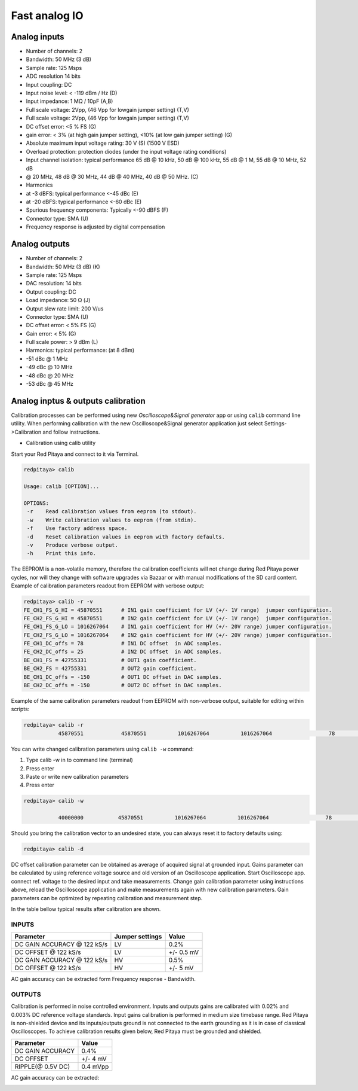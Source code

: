 ##############
Fast analog IO
##############

Analog inputs
*************

* Number of channels: 2
* Bandwidth: 50 MHz (3 dB)
* Sample rate: 125 Msps 
* ADC resolution 14 bits
* Input coupling: DC
* Input noise level: < -119 dBm / Hz (D)
* Input impedance: 1 MΩ / 10pF (A,B)
* Full scale voltage: 2Vpp, (46 Vpp for lowgain jumper setting) (T,V) 
* Full scale voltage: 2Vpp, (46 Vpp for lowgain jumper setting) (T,V)
* DC offset error: <5 % FS (G) 
* gain error: < 3% (at high gain jumper setting), <10% (at low gain jumper setting) (G) 
* Absolute maximum input voltage rating: 30 V (S) (1500 V ESD) 
* Overload protection: protection diodes (under the input voltage rating conditions) 
* Input channel isolation: typical performance 65 dB @ 10 kHz, 50 dB @ 100 kHz, 55 dB @ 1 M, 55 dB @ 10 MHz, 52 dB 
* @ 20 MHz, 48 dB @ 30 MHz, 44 dB @ 40 MHz, 40 dB @ 50 MHz. (C) 
* Harmonics 
* at -3 dBFS: typical performance <-45 dBc (E) 
* at -20 dBFS: typical performance <-60 dBc (E) 
* Spurious frequency components: Typically <-90 dBFS (F) 
* Connector type: SMA (U) 
* Frequency response is adjusted by digital compensation 

Analog outputs
**************

* Number of channels: 2 
* Bandwidth: 50 MHz (3 dB) (K) 
* Sample rate: 125 Msps 
* DAC resolution: 14 bits 
* Output coupling: DC 
* Load impedance: 50 Ω (J) 
* Output slew rate limit: 200 V/us 
* Connector type: SMA (U) 
* DC offset error: < 5% FS (G) 
* Gain error: < 5% (G) 
* Full scale power: > 9 dBm (L) 
* Harmonics: typical performance: (at 8 dBm) 
* -51 dBc @ 1 MHz 
* -49 dBc @ 10 MHz 
* -48 dBc @ 20 MHz 
* -53 dBc @ 45 MHz 

Analog inptus & outputs calibration
***********************************

Calibration processes can be performed using new *Oscilloscope&Signal generator* app
or using ``calib`` command line utility.
When performing calibration with the new Oscilloscope&Signal generator application
just select Settings->Calibration and follow instructions.

- Calibration using calib utility
    
Start your Red Pitaya and connect to it via Terminal.

.. code-block:: shell-session
   
   redpitaya> calib
 
   Usage: calib [OPTION]...
   
   OPTIONS:
    -r    Read calibration values from eeprom (to stdout).
    -w    Write calibration values to eeprom (from stdin).
    -f    Use factory address space.
    -d    Reset calibration values in eeprom with factory defaults.
    -v    Produce verbose output.
    -h    Print this info.

The EEPROM is a non-volatile memory, therefore the calibration coefficients
will not change during Red Pitaya power cycles,
nor will they change with software upgrades via Bazaar
or with manual modifications of the SD card content. 
Example of calibration parameters readout from EEPROM with verbose output:

.. code-block:: shell-session
   
   redpitaya> calib -r -v
   FE_CH1_FS_G_HI = 45870551      # IN1 gain coefficient for LV (+/- 1V range)  jumper configuration.
   FE_CH2_FS_G_HI = 45870551      # IN2 gain coefficient for LV (+/- 1V range)  jumper configuration.
   FE_CH1_FS_G_LO = 1016267064    # IN1 gain coefficient for HV (+/- 20V range) jumper configuration.
   FE_CH2_FS_G_LO = 1016267064    # IN2 gain coefficient for HV (+/- 20V range) jumper configuration.
   FE_CH1_DC_offs = 78            # IN1 DC offset  in ADC samples.
   FE_CH2_DC_offs = 25            # IN2 DC offset  in ADC samples.
   BE_CH1_FS = 42755331           # OUT1 gain coefficient.
   BE_CH2_FS = 42755331           # OUT2 gain coefficient.
   BE_CH1_DC_offs = -150          # OUT1 DC offset in DAC samples.
   BE_CH2_DC_offs = -150          # OUT2 DC offset in DAC samples.

Example of the same calibration parameters readout from EEPROM with non-verbose output,
suitable for editing within scripts:

.. code-block:: shell-session
   
   redpitaya> calib -r
              45870551            45870551          1016267064          1016267064                  78                  25            42755331            42755331                -150                -150

You can write changed calibration parameters using ``calib -w`` command:

#. Type calib -w in to command line (terminal)
#. Press enter
#. Paste or write new calibration parameters
#. Press enter

.. code-block:: shell-session
   
   redpitaya> calib -w
      
              40000000           45870551          1016267064          1016267064                  78                  25            42755331            42755331                -150                -150

Should you bring the calibration vector to an undesired state,
you can always reset it to factory defaults using:

.. code-block:: shell-session
   
   redpitaya> calib -d

DC offset calibration parameter can be obtained
as average of acquired signal at grounded input.
Gains parameter can be calculated by using reference voltage source
and old version of an Oscilloscope application.
Start Oscilloscope app. connect ref. voltage to the desired input and take measurements.
Change gain calibration parameter using instructions above,
reload the Oscilloscope application and
make measurements again with new calibration parameters. 
Gain parameters can be optimized by repeating calibration and measurement step. 

In the table bellow typical results after calibration are shown. 

INPUTS
======

=========================== =============== ===========
Parameter                   Jumper settings Value
=========================== =============== ===========
DC GAIN ACCURACY @ 122 kS/s LV              0.2%
DC OFFSET @ 122 kS/s        LV              +/- 0.5 mV
DC GAIN ACCURACY @ 122 kS/s HV              0.5%
DC OFFSET @ 122 kS/s        HV              +/- 5 mV
=========================== =============== ===========

AC gain accuracy can be extracted form Frequency response - Bandwidth. 

.. image:: 800px-Bandwidth_of_Fast_Analog_Inputs.png

OUTPUTS
=======

Calibration is performed in noise controlled environment. Inputs and outputs gains are calibrated with 0.02% and
0.003% DC reference voltage standards. Input gains calibration is performed in medium size timebase range. Red Pitaya
is non-shielded device and its inputs/outputs ground is not connected to the earth grounding as it is in case of 
classical Oscilloscopes. To achieve calibration results given below, Red Pitaya must be grounded and shielded.

.. Table: Typical specification after calibration

================= ==========
Parameter         Value
================= ==========
DC GAIN ACCURACY  0.4%
DC OFFSET         +/- 4 mV
RIPPLE(@ 0.5V DC) 0.4 mVpp
================= ==========

AC gain accuracy can be extracted:

.. image:: 800px-Fast_Analog_Outputs_Bandwidt.png
